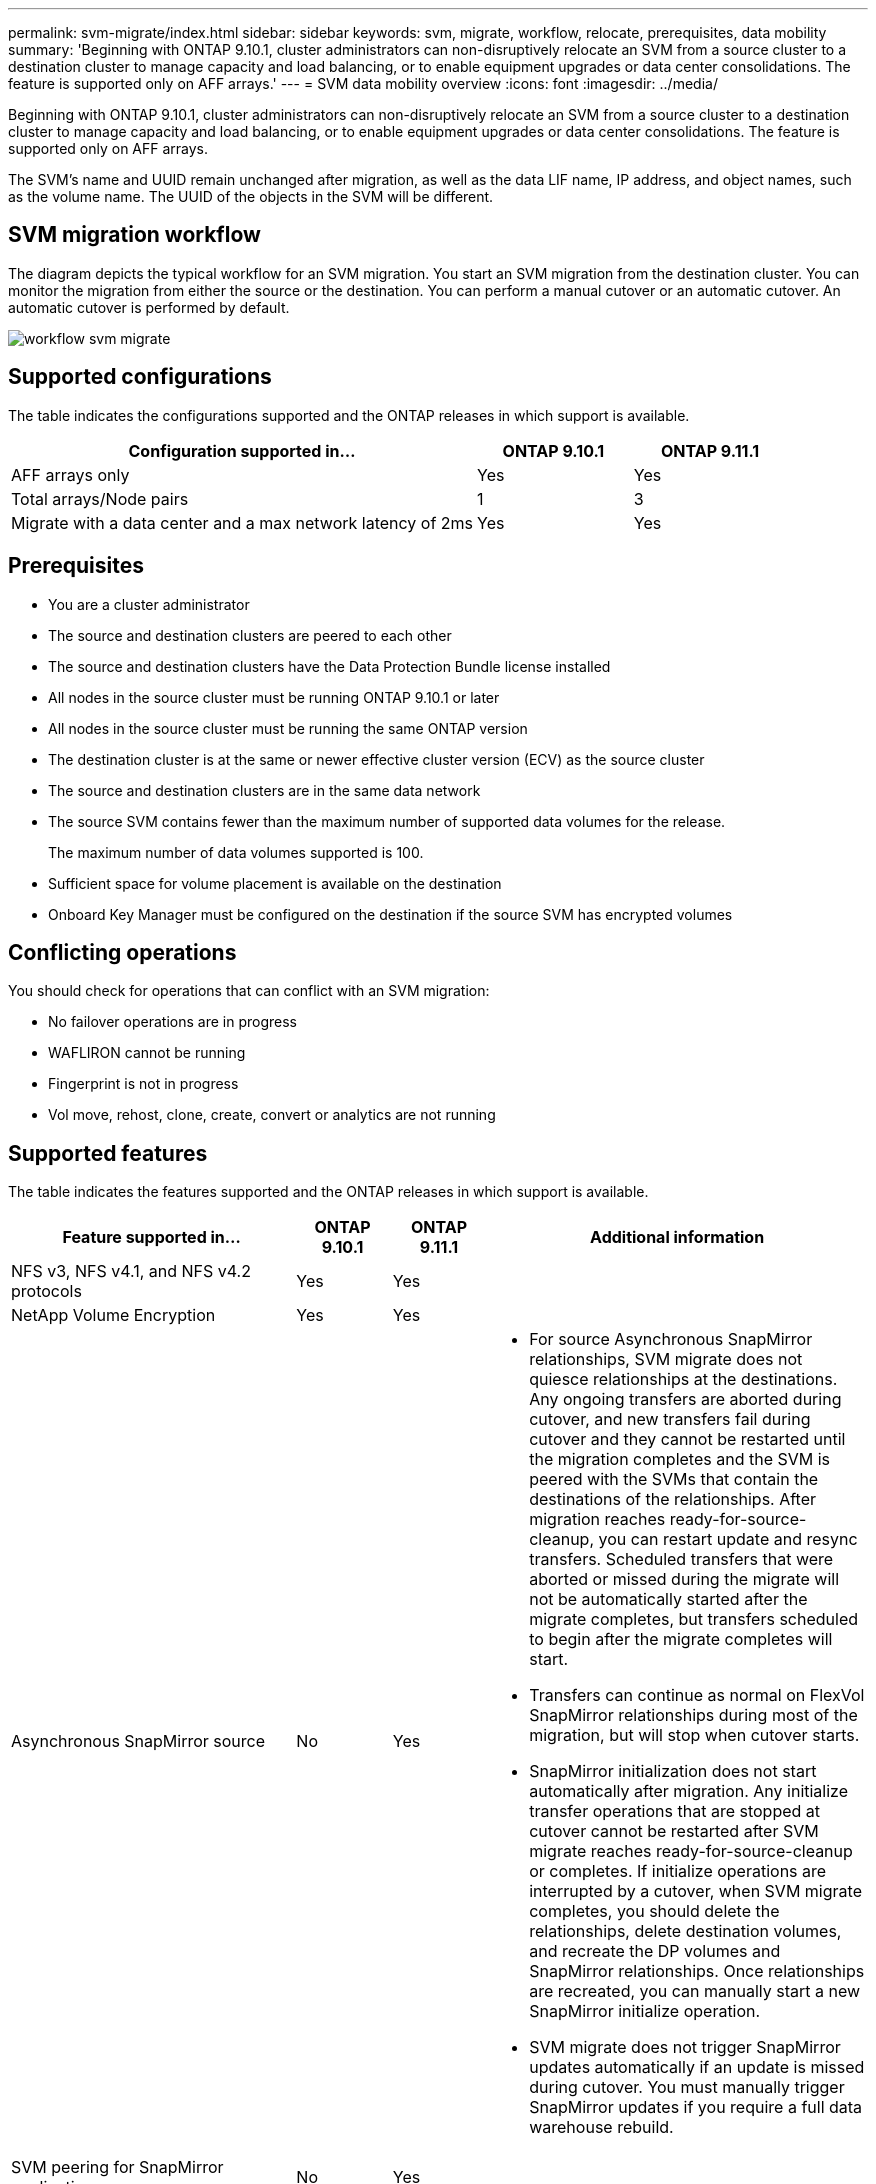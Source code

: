 ---
permalink: svm-migrate/index.html
sidebar: sidebar
keywords: svm, migrate, workflow, relocate, prerequisites, data mobility
summary: 'Beginning with ONTAP 9.10.1, cluster administrators can non-disruptively relocate an SVM from a source cluster to a destination cluster to manage capacity and load balancing, or to enable equipment upgrades or data center consolidations. The feature is supported only on AFF arrays.'
---
= SVM data mobility overview
:icons: font
:imagesdir: ../media/


[.lead]
Beginning with ONTAP 9.10.1, cluster administrators can non-disruptively relocate an SVM from a source cluster to a destination cluster to manage capacity and load balancing, or to enable equipment upgrades or data center consolidations. The feature is supported only on AFF arrays.

The SVM’s name and UUID remain unchanged after migration, as well as the data LIF name, IP address, and object names, such as the volume name. The UUID of the objects in the SVM will be different.

== SVM migration workflow

The diagram depicts the typical workflow for an SVM migration. You start an SVM migration from the destination cluster. You can monitor the migration from either the source or the destination. You can perform a manual cutover or an automatic cutover. An automatic cutover is performed by default.

image::../media/workflow_svm_migrate.gif[]

== Supported configurations

The table indicates the configurations supported and the ONTAP releases in which support is available.

[cols="3,2*"]
|===

h| Configuration supported in... h| ONTAP 9.10.1 h| ONTAP 9.11.1

| AFF arrays only
| Yes
| Yes

| Total arrays/Node pairs
| 1
| 3

| Migrate with a data center and a max network latency of 2ms
| Yes
| Yes

|===

== Prerequisites

* You are a cluster administrator
* The source and destination clusters are peered to each other
* The source and destination clusters have the Data Protection Bundle license installed
* All nodes in the source cluster must be running ONTAP 9.10.1 or later
* All nodes in the source cluster must be running the same ONTAP version
* The destination cluster is at the same or newer effective cluster version (ECV) as the source cluster
* The source and destination clusters are in the same data network
* The source SVM contains fewer than the maximum number of supported data volumes for the release.
+
The maximum number of data volumes supported is 100.
* Sufficient space for volume placement is available on the destination
* Onboard Key Manager must be configured on the destination if the source SVM has encrypted volumes

== Conflicting operations

You should check for operations that can conflict with an SVM migration:

* No failover operations are in progress
* WAFLIRON cannot be running
* Fingerprint is not in progress
* Vol move, rehost, clone, create, convert or analytics are not running

== Supported features

The table indicates the features supported and the ONTAP releases in which support is available.

[cols="3,1,1,4"]
|===

h| Feature supported in... h| ONTAP 9.10.1 h| ONTAP 9.11.1 h| Additional information

| NFS v3, NFS v4.1, and NFS v4.2 protocols
| Yes
| Yes
|

| NetApp Volume Encryption
| Yes
| Yes
|

| Asynchronous SnapMirror source
| No
| Yes
a|
* For source Asynchronous SnapMirror relationships, SVM migrate does not quiesce relationships at the destinations. Any ongoing transfers are aborted during cutover, and new transfers fail during cutover and they cannot be restarted until the migration completes and the SVM is peered with the SVMs that contain the destinations of the relationships. After migration reaches ready-for-source-cleanup, you can restart update and resync transfers. Scheduled transfers that were aborted or missed during the migrate will not be automatically started after the migrate completes, but transfers scheduled to begin after the migrate completes will start.
* Transfers can continue as normal on FlexVol SnapMirror relationships during most of the migration, but will stop when cutover starts.
* SnapMirror initialization does not start automatically after migration. Any initialize transfer operations that are stopped at cutover cannot be restarted after SVM migrate reaches ready-for-source-cleanup or completes. If initialize operations are interrupted by a cutover, when SVM migrate completes, you should delete the relationships, delete destination volumes, and recreate the DP volumes and SnapMirror relationships. Once relationships are recreated, you can manually start a new SnapMirror initialize operation.
* SVM migrate does not trigger SnapMirror updates automatically if an update is missed during cutover. You must manually trigger SnapMirror updates if you require a full data warehouse rebuild.

| SVM peering for SnapMirror applications
| No
| Yes
|

| External key manager
| No
| Yes
|

| Fanout relationships (the migrating source has a SnapMirror source volume with more than one destination)
| No
| Yes
|

| Job schedule replication
| No
| Yes
| In ONTAP 9.10.1, job schedules are not replicated during migration and must be manually created on the destination. Beginning with ONTAP 9.11.1, job schedules used by the source are replicated automatically during migration.

|===

== Unsupported features

The following features are not supported with SVM migration:

* Anti-ransomware
* Asynchronous SnapMirror destination
* Auditing
* Cloud Volumes ONTAP
* Data protection volume
* FabricPools
* FAS arrays
* Flash Pool aggregates
* FlexCache volumes
* FlexGroup volumes
* IPsec policy
* IPv6 LIFs
* iSCSI workloads
* Load-sharing mirrors
* MetroCluster
* NDMP
* SAN, NVMe over fiber, CIFS, VSCAN, NFS v4.0, vStorage, S3 replication
* SMTape
* SnapLock
* SVM-DR
* SVM migration when the source cluster's Onboard Key Manager (OKM) has Common Criteria (CC) mode enabled
* Synchronous SnapMirror, SnapMirror Business Continuity
* System Manager
* Qtree, Quota
* VIP/BGP LIF
* Virtual Storage Console for VMware vSphere (VSC is part of the https://docs.netapp.com/us-en/ontap-tools-vmware-vsphere/index.html[ONTAP Tools for VMware vSphere virtual appliance^] beginning with VSC 7.0.)
* Volume clones




// 2022-02-18, BURT 1449741
// 2021-11-16, change feature name
// 2021-11-1, Jira IE-330
// 2022-3-21, update for ONTAP 9.11.1
// 2022-4-4, JIRA IE-462
